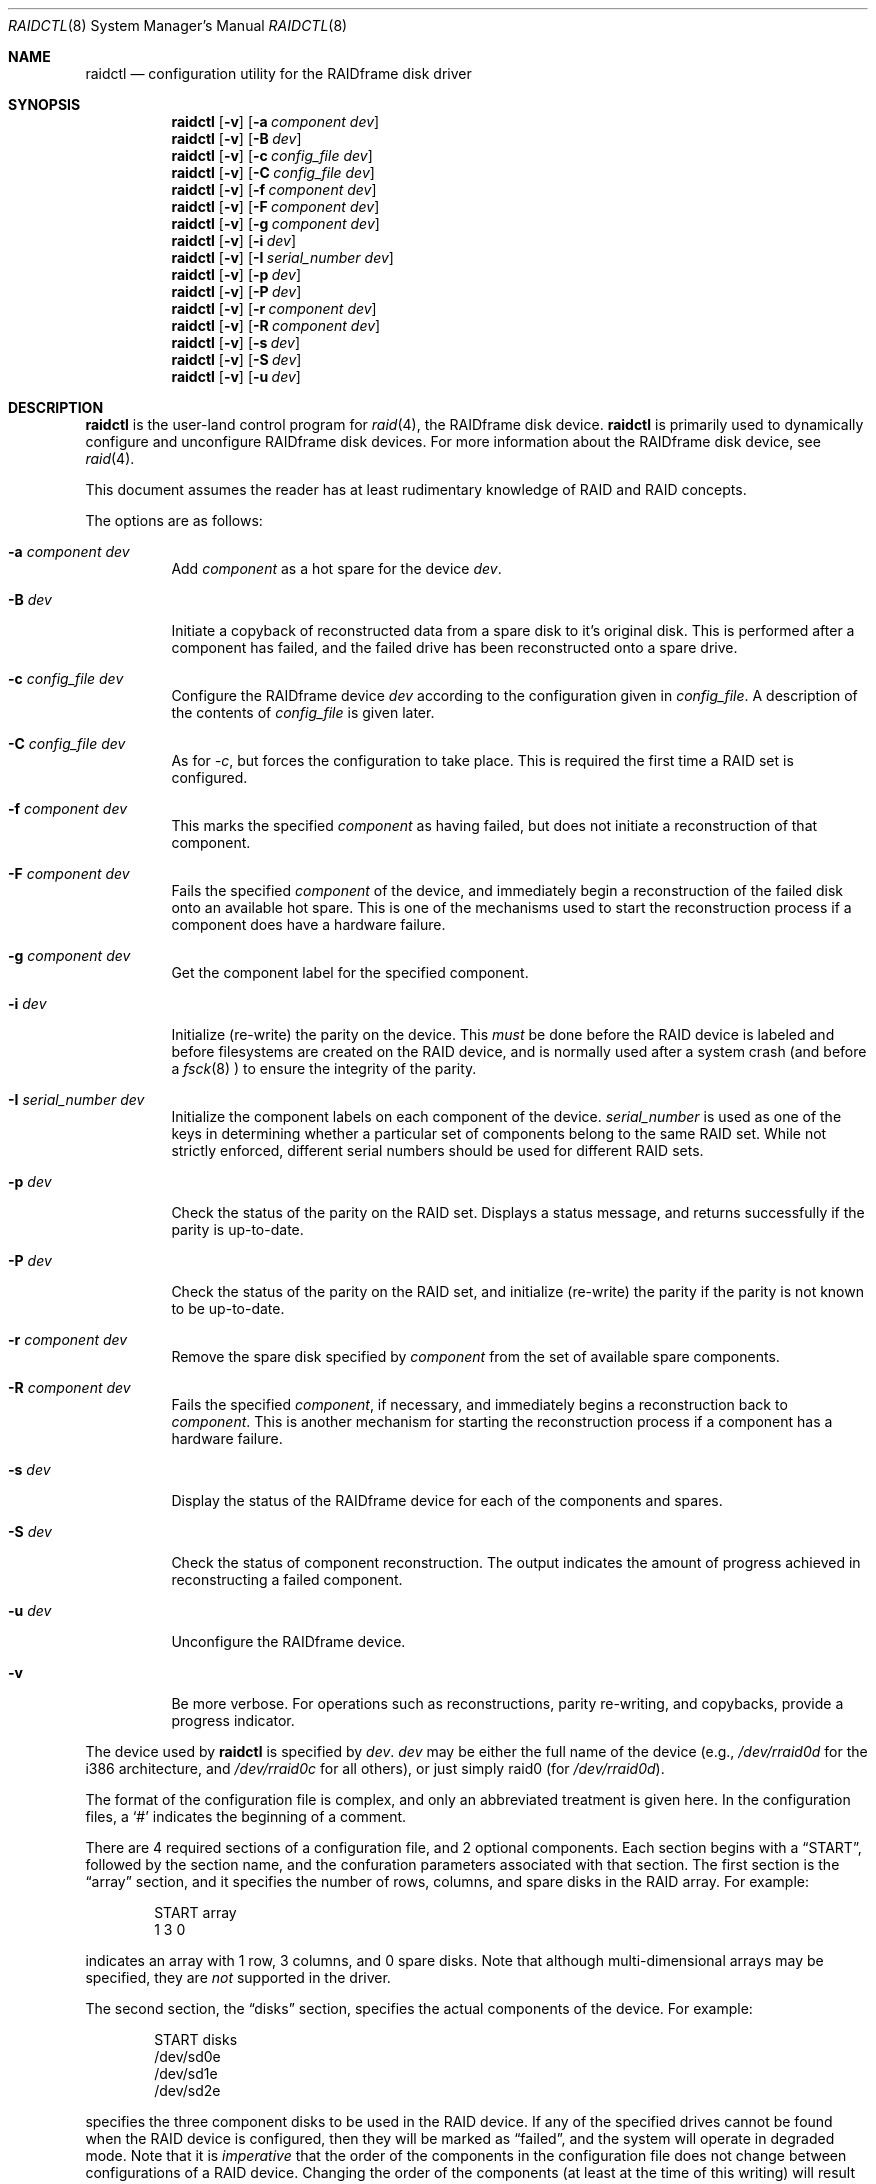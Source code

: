 .\"	$OpenBSD: src/sbin/raidctl/raidctl.8,v 1.11 2000/03/14 21:31:42 aaron Exp $
.\"     $NetBSD: raidctl.8,v 1.11 2000/01/05 03:02:41 oster Exp $
.\"
.\" Copyright (c) 1998 The NetBSD Foundation, Inc.
.\" All rights reserved.
.\"
.\" This code is derived from software contributed to The NetBSD Foundation
.\" by Greg Oster
.\"
.\" Redistribution and use in source and binary forms, with or without
.\" modification, are permitted provided that the following conditions
.\" are met:
.\" 1. Redistributions of source code must retain the above copyright
.\"    notice, this list of conditions and the following disclaimer.
.\" 2. Redistributions in binary form must reproduce the above copyright
.\"    notice, this list of conditions and the following disclaimer in the
.\"    documentation and/or other materials provided with the distribution.
.\" 3. All advertising materials mentioning features or use of this software
.\"    must display the following acknowledgement:
.\"        This product includes software developed by the NetBSD
.\"        Foundation, Inc. and its contributors.
.\" 4. Neither the name of The NetBSD Foundation nor the names of its
.\"    contributors may be used to endorse or promote products derived
.\"    from this software without specific prior written permission.
.\"
.\" THIS SOFTWARE IS PROVIDED BY THE NETBSD FOUNDATION, INC. AND CONTRIBUTORS
.\" ``AS IS'' AND ANY EXPRESS OR IMPLIED WARRANTIES, INCLUDING, BUT NOT LIMITED
.\" TO, THE IMPLIED WARRANTIES OF MERCHANTABILITY AND FITNESS FOR A PARTICULAR
.\" PURPOSE ARE DISCLAIMED.  IN NO EVENT SHALL THE FOUNDATION OR CONTRIBUTORS
.\" BE LIABLE FOR ANY DIRECT, INDIRECT, INCIDENTAL, SPECIAL, EXEMPLARY, OR
.\" CONSEQUENTIAL DAMAGES (INCLUDING, BUT NOT LIMITED TO, PROCUREMENT OF
.\" SUBSTITUTE GOODS OR SERVICES; LOSS OF USE, DATA, OR PROFITS; OR BUSINESS
.\" INTERRUPTION) HOWEVER CAUSED AND ON ANY THEORY OF LIABILITY, WHETHER IN
.\" CONTRACT, STRICT LIABILITY, OR TORT (INCLUDING NEGLIGENCE OR OTHERWISE)
.\" ARISING IN ANY WAY OUT OF THE USE OF THIS SOFTWARE, EVEN IF ADVISED OF THE
.\" POSSIBILITY OF SUCH DAMAGE.
.\"
.\"
.\" Copyright (c) 1995 Carnegie-Mellon University.
.\" All rights reserved.
.\"
.\" Author: Mark Holland
.\"
.\" Permission to use, copy, modify and distribute this software and
.\" its documentation is hereby granted, provided that both the copyright
.\" notice and this permission notice appear in all copies of the
.\" software, derivative works or modified versions, and any portions
.\" thereof, and that both notices appear in supporting documentation.
.\"
.\" CARNEGIE MELLON ALLOWS FREE USE OF THIS SOFTWARE IN ITS "AS IS"
.\" CONDITION.  CARNEGIE MELLON DISCLAIMS ANY LIABILITY OF ANY KIND
.\" FOR ANY DAMAGES WHATSOEVER RESULTING FROM THE USE OF THIS SOFTWARE.
.\"
.\" Carnegie Mellon requests users of this software to return to
.\"
.\"  Software Distribution Coordinator  or  Software.Distribution@CS.CMU.EDU
.\"  School of Computer Science
.\"  Carnegie Mellon University
.\"  Pittsburgh PA 15213-3890
.\"
.\" any improvements or extensions that they make and grant Carnegie the
.\" rights to redistribute these changes.
.\"
.Dd November 6, 1998
.Dt RAIDCTL 8
.Os
.Sh NAME
.Nm raidctl
.Nd configuration utility for the RAIDframe disk driver
.Sh SYNOPSIS
.Nm raidctl
.Op Fl v
.Op Fl a Ar component Ar dev
.Nm raidctl
.Op Fl v
.Op Fl B Ar dev 
.Nm raidctl
.Op Fl v
.Op Fl c Ar config_file Ar dev
.Nm raidctl
.Op Fl v
.Op Fl C Ar config_file Ar dev
.Nm raidctl
.Op Fl v
.Op Fl f Ar component Ar dev
.Nm raidctl
.Op Fl v
.Op Fl F Ar component Ar dev
.Nm raidctl
.Op Fl v
.Op Fl g Ar component Ar dev
.Nm raidctl
.Op Fl v
.Op Fl i Ar dev
.Nm raidctl
.Op Fl v
.Op Fl I Ar serial_number Ar dev
.Nm raidctl
.Op Fl v
.Op Fl p Ar dev
.Nm raidctl
.Op Fl v
.Op Fl P Ar dev
.Nm raidctl
.Op Fl v
.Op Fl r Ar component Ar dev
.Nm raidctl
.Op Fl v
.Op Fl R Ar component Ar dev
.Nm raidctl
.Op Fl v
.Op Fl s Ar dev
.Nm raidctl
.Op Fl v
.Op Fl S Ar dev
.Nm raidctl
.Op Fl v
.Op Fl u Ar dev
.Sh DESCRIPTION
.Nm
is the user-land control program for
.Xr raid 4 ,
the RAIDframe disk device.
.Nm
is primarily used to dynamically configure and unconfigure RAIDframe disk
devices.  For more information about the RAIDframe disk device, see
.Xr raid 4 .
.Pp
This document assumes the reader has at least rudimentary knowledge of
RAID and RAID concepts.
.Pp
The options are as follows:
.Bl -tag -width indent
.It Fl a Ar component Ar dev
Add 
.Ar component
as a hot spare for the device 
.Ar dev .
.It Fl B Ar dev
Initiate a copyback of reconstructed data from a spare disk to 
it's original disk.  This is performed after a component has failed, 
and the failed drive has been reconstructed onto a spare drive.
.It Fl c Ar config_file Ar dev
Configure the RAIDframe device
.Ar dev
according to the configuration given in
.Ar config_file .
A description of the contents of
.Ar config_file
is given later.
.It Fl C Ar config_file Ar dev
As for
.Ar -c ,
but forces the configuration to take place.  This is required the
first time a RAID set is configured.
.It Fl f Ar component Ar dev
This marks the specified
.Ar component
as having failed, but does not initiate a reconstruction of that
component.
.It Fl F Ar component Ar dev
Fails the specified
.Ar component
of the device, and immediately begin a reconstruction of the failed
disk onto an available hot spare.  This is one of the mechanisms used to start
the reconstruction process if a component does have a hardware failure.
.It Fl g Ar component Ar dev
Get the component label for the specified component.
.It Fl i Ar dev
Initialize (re-write) the parity on the device.  This 
.Em must
be done before the RAID device is labeled and before
filesystems are created on the RAID device, and is normally used after
a system crash (and before a
.Xr fsck 8
) to ensure the integrity of the parity.
.It Fl I Ar serial_number Ar dev
Initialize the component labels on each component of the device.  
.Ar serial_number 
is used as one of the keys in determining whether a
particular set of components belong to the same RAID set.  While not
strictly enforced, different serial numbers should be used for
different RAID sets.
.It Fl p Ar dev
Check the status of the parity on the RAID set.  Displays a status
message, and returns successfully if the parity is up-to-date.
.It Fl P Ar dev
Check the status of the parity on the RAID set, and initialize
(re-write) the parity if the parity is not known to be up-to-date.
.It Fl r Ar component Ar dev
Remove the spare disk specified by 
.Ar component 
from the set of available spare components.
.It Fl R Ar component Ar dev
Fails the specified 
.Ar component , 
if necessary, and immediately begins a reconstruction back to 
.Ar component .
This is another mechanism for starting the reconstruction process if a
component has a hardware failure.
.It Fl s Ar dev
Display the status of the RAIDframe device for each of the components
and spares.
.It Fl S Ar dev
Check the status of component reconstruction.  The output indicates 
the amount of progress achieved in reconstructing a failed component.
.It Fl u Ar dev
Unconfigure the RAIDframe device.
.It Fl v 
Be more verbose.  For operations such as reconstructions, parity
re-writing, and copybacks, provide a progress indicator.
.El
.Pp
The device used by
.Nm
is specified by
.Ar dev .
.Ar dev
may be either the full name of the device (e.g.,
.Pa /dev/rraid0d
for the i386 architecture, and
.Pa /dev/rraid0c
for all others),
or just simply raid0 (for
.Pa /dev/rraid0d ) .
.Pp
The format of the configuration file is complex, and
only an abbreviated treatment is given here.  In the configuration
files, a
.Sq #
indicates the beginning of a comment.
.Pp
There are 4 required sections of a configuration file, and 2
optional components.  Each section begins with a
.Dq START ,
followed by
the section name, and the confuration parameters associated with that
section.  The first section is the
.Dq array
section, and it specifies
the number of rows, columns, and spare disks in the RAID array.  For
example:
.Bd -unfilled -offset indent
START array
1 3 0
.Ed
.Pp
indicates an array with 1 row, 3 columns, and 0 spare disks.  Note
that although multi-dimensional arrays may be specified, they are
.Em not
supported in the driver.
.Pp
The second section, the
.Dq disks
section, specifies the actual
components of the device.  For example:
.Bd -unfilled -offset indent
START disks
/dev/sd0e
/dev/sd1e
/dev/sd2e
.Ed
.Pp
specifies the three component disks to be used in the RAID device.  If
any of the specified drives cannot be found when the RAID device is
configured, then they will be marked as
.Dq failed ,
and the system will
operate in degraded mode.  Note that it is
.Em imperative
that the order of the components in the configuration file does not
change between configurations of a RAID device.  Changing the order
of the components (at least at the time of this writing) will result in
data loss.
.Pp
The next section,
.Dq spare ,
is optional, and if present specifies the devices to be used as
.Dq hot spares
-- devices
which are on-line, but are not actively used by the RAID driver unless
one of the main components fail.  A simple
.Dq spare
section might be:
.Bd -unfilled -offset indent
START spare
/dev/sd3e
.Ed
.Pp
for a configuration with a single spare component.  If no spare drives
are to be used in the configuration, then the
.Dq spare
section may be omitted.
.Pp
The next section is the
.Dq layout
section.  This section describes the
general layout parameters for the RAID device, and provides such
information as sectors per stripe unit, stripe units per parity unit,
stripe units per reconstruction unit, and the parity configuration to
use.  This section might look like:
.Bd -unfilled -offset indent
START layout
# sectPerSU SUsPerParityUnit SUsPerReconUnit RAID_level
32 1 1 5
.Ed
.Pp
The sectors per stripe unit specifies, in blocks, the interleave
factor; i.e., the number of contiguous sectors to be written to each
component for a single stripe.  Appropriate selection of this value
(32 in this example) is the subject of much research in RAID
architectures.  The stripe units per parity unit and
stripe units per reconstruction unit are normally each set to 1.
While certain values above 1 are permitted, a discussion of valid
values and the consequences of using anything other than 1 are outside
the scope of this document.  The last value in this section (5 in this
example) indicates the parity configuration desired.  Valid entries
include:
.Bl -tag -width inde
.It 0
RAID level 0.  No parity, only simple striping.
.It 1
RAID level 1.  Mirroring.
.It 4
RAID level 4.  Striping across components, with parity stored on the
last component.
.It 5
RAID level 5.  Striping across components, parity distributed across
all components.
.El
.Pp
There are other valid entries here, including those for Even-Odd
parity, RAID level 5 with rotated sparing, Chained declustering,
and Interleaved declustering, but as of this writing the code for
those parity operations has not been tested with
.Ox .
.Pp
The next required section is the
.Dq queue
section.  This is most often
specified as:
.Bd -unfilled -offset indent
START queue
fifo 1
.Ed
.Pp
where the queuing method is specified as FIFO (first-in, first-out),
and the size of the per-component queue is limited to 1 request.  A
value of 1 is quite conservative here, and values of 100 or more may
been used to increase the driver performance.
Other queuing methods may also be specified, but a discussion of them
is beyond the scope of this document.
.Pp
The final section, the
.Dq debug
section, is optional.  For more details
on this the reader is referred to the RAIDframe documentation
dissussed in the
.Sx HISTORY
section.
See
.Sx EXAMPLES
for a more complete configuration file example.
.Sh EXAMPLES
The examples in this section will focus on a RAID 5 configuration.
Other RAID configurations will behave similarly.  It is highly
recommended that before using the RAID driver for real filesystems
that the system administrator(s) have used
.Em all
of the options for
.Nm raidctl ,
and that they understand how the component reconstruction process
works.  While this example is not created as a tutorial, the steps
shown here can be easily duplicated using four equal-sized partitions
from any number of disks (including all four from a single disk).
.Pp
The primary uses of
.Nm
is to configure and unconfigure
.Xr raid 4
devices.  To configure a device, a configuration
file which looks something like:
.Bd -unfilled -offset indent
START array
# numRow numCol numSpare
1 3 1

START disks
/dev/sd1e
/dev/sd2e
/dev/sd3e

START spare
/dev/sd4e

START layout
# sectPerSU SUsPerParityUnit SUsPerReconUnit RAID_level_5
32 1 1 5

START queue
fifo 100
.Ed
.Pp
is first created.  In short, this configuration file specifies a RAID
5 configuration consisting of the disks
.Pa /dev/sd1e ,
.Pa /dev/sd2e ,
and
.Pa /dev/sd3e ,
with
.Pa /dev/sd4e
available as a
.Dq hot spare
in case one of
the three main drives should fail.  If the above configuration is in a
file called
.Pa rfconfig ,
raid device 0 in the normal case can be configured with: 
.Bd -unfilled -offset indent
raidctl -c rfconfig raid0
.Ed
.Pp
The above is equivalent to the following:
.Bd -unfilled -offset indent
raidctl -c rfconfig /dev/rraid0d
.Ed
.Pp
on the i386 architecture.  On all other architectures,
.Pa /dev/rraid0c
is used in place of
.Pa /dev/rraid0d .
.Pp
A RAID set will not configure with 
.Fl c
if the component labels are not correct.  A
.Sq component label
contains important information about the component, including a
user-specified serial number, the row and column of that component in the RAID
set, and whether the data (and parity) on the component is 
.Sq clean .
See 
.Xr raid 4
for more information about component labels.
.Pp
Since new RAID sets will not have correct component labels, the first
configuration of a RAID set must use
.Fl C
instead of
.Fl c :
.Bd -unfilled -offset indent
raidctl -C rfconfig raid0
.Ed
.Pp
The 
.Fl C
forces the configuration to succeed, even if any of the component
labels are incorrect.  This option should not be used lightly in
situations other than initial configurations, as if
the system is refusing to configure a RAID set, there is probably a
very good reason for it.
.Pp
When the RAID set is configured for the first time, it is 
necessary to initialize the component labels, and to initialize the
parity on the RAID set.  Initializing the component labels is done with:
.Bd -unfilled -offset indent
raidctl -I 112341 raid0
.Ed
.Pp
where 
.Sq 112341
is a user-specified serial number for the RAID set.  Using different
serial numbers between RAID sets is strongly encouraged, as using the
same serial number for all RAID sets will only serve to decrease the
usefulness of the component label checking.
.Pp
Initializing the parity on the RAID set is done via:
.Bd -unfilled -offset indent
raidctl -i raid0
.Ed
.Pp
Initializing the parity in this way may also be required after an
unclean shutdown.  Once the parity is known to be correct, 
it is then safe to perform
.Xr disklabel 8 ,
.Xr newfs 8 ,
or
.Xr fsck 8
on the device or its filesystems, and then to mount the filesystems
for use.
.Pp
After the parity has been initialized for the first time, the command:
.Bd -unfilled -offset indent
raidctl -p raid0
.Ed
.Pp
can be used to check the current status of the parity.  To check the
parity and rebuild it if necessary the command:
.Bd -unfilled -offset indent
raidctl -P raid0
.Ed
.Pp
is used.  Note that re-writing the parity can be done while
other operations on the RAID set are taking place (e.g., while doing a
.Xr fsck 8
on a filesystem on the RAID set).  However: for maximum effectiveness
of the RAID set, the parity should be known to be correct before any
data on the set is modified.
.Pp
To see how the RAID set is doing, the following command can be used to
show the RAID set's status:
.Bd -unfilled -offset indent
raidctl -s raid0
.Ed
.Pp
The output will look something like:
.Bd -unfilled -offset indent
Components:
           /dev/sd1e: optimal
           /dev/sd2e: optimal
           /dev/sd3e: optimal
Spares:
           /dev/sd4e: spare
.Ed
.Pp
This indicates that all is well with the RAID set. 
.Pp
To check the component label of /dev/sd1e, the following is used:
.Bd -unfilled -offset indent
raidctl -g /dev/sd1e raid0
.Ed
.Pp
The output of this command will look something like:
.Bd -unfilled -offset indent
Component label for /dev/sd2e:
Version: 1
Serial Number: 112341
Mod counter: 6
Row: 0
Column: 1
Num Rows: 1
Num Columns: 3
Clean: 0
Status: optimal
.Ed
.Pp
For a component label to be considered valid, that particular
component label must be in agreement with the other component labels
in the set.  For example, the serial number, 'modification counter',
number of rows and number of columns must all be in agreement.  If any
of these are different, then the component is not considered to be
part of the set.
.Pp
If for some reason
(perhaps to test reconstruction) it is necessary to pretend a drive
has failed, the following will perform that function:
.Bd -unfilled -offset indent
raidctl -f /dev/sd2e raid0
.Ed
.Pp
The system will then be performing all operations in degraded mode,
where missing data is re-computed from existing data and the parity.
In this case, obtaining the status of raid0 will return:
.Bd -unfilled -offset indent
Components:
           /dev/sd1e: optimal
           /dev/sd2e: failed
           /dev/sd3e: optimal
Spares:
           /dev/sd4e: spare
.Ed
.Pp
Note that with the use of
.Fl f
a reconstruction has not been started.  To both fail the disk and
start a reconstruction, the
.Fl F
option must be used:
.Bd -unfilled -offset indent
raidctl -F /dev/sd2e raid0
.Ed
.Pp
The 
.Fl f
option may be used first, and then the
.Fl F
option used later, on the same disk, if desired.
Immediately after the reconstruction is started, the status will report:
.Bd -unfilled -offset indent
Components:
           /dev/sd1e: optimal
           /dev/sd2e: reconstructing
           /dev/sd3e: optimal
Spares:
           /dev/sd4e: used_spare
.Ed
.Pp
This indicates that a reconstruction is in progress.  To find out how
the reconstruction is progressing the
.Fl S
option may be used.  This will indicate the progress in terms of the
percentage of the reconstruction that is completed.  When the
reconstruction is finished the
.Fl s
option will show:
.Bd -unfilled -offset indent
Components:
           /dev/sd1e: optimal
           /dev/sd2e: spared
           /dev/sd3e: optimal
Spares:
           /dev/sd4e: used_spare
.Ed
.Pp
At this point there are at least two options.  First, if
.Pa /dev/sd2e
is known to be good (i.e., the failure was either caused by
.Fl f
or
.Fl F ,
or the failed disk was replaced), then a copyback of the data can
be initiated with the
.Fl B
option.  In this example, this would copy the entire contents of
.Pa /dev/sd4e
to
.Pa /dev/sd2e .
Once the copyback procedure is complete, the status of the device would be:
.Bd -unfilled -offset indent
Components:
           /dev/sd1e: optimal
           /dev/sd2e: optimal
           /dev/sd3e: optimal
Spares:
           /dev/sd4e: spare
.Ed
.Pp
and the system is back to normal operation.
.Pp
The second option after the reconstruction is to simply use
.Pa /dev/sd4e
in place of
.Pa /dev/sd2e
in the configuration file.  For example, the
configuration file (in part) might now look like:
.Bd -unfilled -offset indent
START array
1 3 0

START drives
/dev/sd1e
/dev/sd4e
/dev/sd3e
.Ed
.Pp
This can be done as
.Pa /dev/sd4e
is completely interchangeable with
.Pa /dev/sd2e
at this point.  Note that extreme care must be taken when
changing the order of the drives in a configuration.  This is one of
the few instances where the devices and/or their orderings can be
changed without loss of data!  In general, the ordering of components
in a configuration file should
.Em never
be changed.
.Pp
If a component fails and there are no hot spares
available on-line, the status of the RAID set might look like:
.Bd -unfilled -offset indent
Components:
           /dev/sd1e: optimal
           /dev/sd2e: failed
           /dev/sd3e: optimal
No spares.
.Ed
.Pp
In this case there are a number of options.  The first option is to add a hot
spare using:
.Bd -unfilled -offset indent
raidctl -a /dev/sd4e raid0
.Ed
.Pp
After the hot add, the status would then be:
.Bd -unfilled -offset indent
Components:
           /dev/sd1e: optimal
           /dev/sd2e: failed
           /dev/sd3e: optimal
Spares:
           /dev/sd4e: spare
.Ed
.Pp
Reconstruction could then take place using 
.Fl F
as describe above.
.Pp
A second option is to rebuild directly onto
.Pa /dev/sd2e .
Once the disk 
containing 
.Pa /dev/sd2e
has been replaced, one can simply use:
.Bd -unfilled -offset indent
raidctl -R /dev/sd2e raid0
.Ed
.Pp
to rebuild the 
.Pa /dev/sd2e
component.  As the rebuilding is in progress,
the status will be:
.Bd -unfilled -offset indent
Components:
           /dev/sd1e: optimal
           /dev/sd2e: reconstructing
           /dev/sd3e: optimal
No spares.
.Ed
.Pp
and when completed, will be:
.Bd -unfilled -offset indent
Components:
           /dev/sd1e: optimal
           /dev/sd2e: optimal
           /dev/sd3e: optimal
No spares.
.Ed
.Pp

.Pp
The final operation performed by
.Nm
is to unconfigure a
.Xr raid 4
device.  This is accomplished via a simple:
.Bd -unfilled -offset indent
raidctl -u raid0
.Ed
.Pp
at which point the device is ready to be reconfigured.
.Sh WARNINGS
Certain RAID levels (1, 4, 5, 6, and others) can protect against some
data loss due to component failure.  However the loss of two
components of a RAID 4 or 5 system, or the loss of a single component
of a RAID 0 system will result in the entire filesystem being lost.
RAID is
.Em not
a substitute for good backup practices.
.Pp
Recomputation of parity
.Em must
be performed whenever there is a chance that it may have been
compromised.  This includes after system crashes, or before a RAID
device has been used for the first time.  Failure to keep parity
correct will be catastrophic should a component ever fail -- it is
better to use RAID 0 and get the additional space and speed, than it
is to use parity, but not keep the parity correct.  At least with RAID
0 there is no perception of increased data security.
.Pp
.Sh FILES
.Bl -tag -width /dev/XXrXraidX -compact
.It Pa /dev/{,r}raid*
.Cm raid 
device special files
.El
.Pp
.Sh SEE ALSO
.Xr ccd 4 ,
.Xr raid 4 ,
.Xr rc 8
.Sh BUGS
Hot-spare removal is currently not available.
.Sh HISTORY
RAIDframe is a framework for rapid prototyping of RAID structures
developed by the folks at the Parallel Data Laboratory at Carnegie
Mellon University (CMU).
A more complete description of the internals and functionality of
RAIDframe is found in the paper "RAIDframe: A Rapid Prototyping Tool
for RAID Systems", by William V. Courtright II, Garth Gibson, Mark
Holland, LeAnn Neal Reilly, and Jim Zelenka, and published by the
Parallel Data Laboratory of Carnegie Mellon University.
.Pp
The
.Nm
command first appeared as a program in CMU's RAIDframe v1.1 distribution.  This
version of
.Nm
is a complete re-write, and first appeared in
.Nx 1.4 .
.Sh COPYRIGHT
.Bd -unfilled

The RAIDframe Copyright is as follows:

Copyright (c) 1994-1996 Carnegie-Mellon University.
All rights reserved.

Permission to use, copy, modify and distribute this software and
its documentation is hereby granted, provided that both the copyright
notice and this permission notice appear in all copies of the
software, derivative works or modified versions, and any portions
thereof, and that both notices appear in supporting documentation.

CARNEGIE MELLON ALLOWS FREE USE OF THIS SOFTWARE IN ITS "AS IS"
CONDITION.  CARNEGIE MELLON DISCLAIMS ANY LIABILITY OF ANY KIND
FOR ANY DAMAGES WHATSOEVER RESULTING FROM THE USE OF THIS SOFTWARE.

Carnegie Mellon requests users of this software to return to

 Software Distribution Coordinator  or  Software.Distribution@CS.CMU.EDU
 School of Computer Science
 Carnegie Mellon University
 Pittsburgh PA 15213-3890

any improvements or extensions that they make and grant Carnegie the
rights to redistribute these changes.

.Ed
